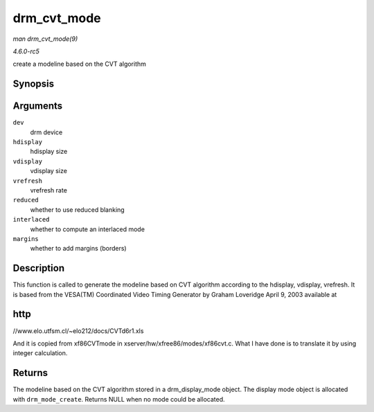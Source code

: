 .. -*- coding: utf-8; mode: rst -*-

.. _API-drm-cvt-mode:

============
drm_cvt_mode
============

*man drm_cvt_mode(9)*

*4.6.0-rc5*

create a modeline based on the CVT algorithm


Synopsis
========

.. c:function:: struct drm_display_mode * drm_cvt_mode( struct drm_device * dev, int hdisplay, int vdisplay, int vrefresh, bool reduced, bool interlaced, bool margins )

Arguments
=========

``dev``
    drm device

``hdisplay``
    hdisplay size

``vdisplay``
    vdisplay size

``vrefresh``
    vrefresh rate

``reduced``
    whether to use reduced blanking

``interlaced``
    whether to compute an interlaced mode

``margins``
    whether to add margins (borders)


Description
===========

This function is called to generate the modeline based on CVT algorithm
according to the hdisplay, vdisplay, vrefresh. It is based from the
VESA(TM) Coordinated Video Timing Generator by Graham Loveridge April 9,
2003 available at


http
====

//www.elo.utfsm.cl/~elo212/docs/CVTd6r1.xls

And it is copied from xf86CVTmode in xserver/hw/xfree86/modes/xf86cvt.c.
What I have done is to translate it by using integer calculation.


Returns
=======

The modeline based on the CVT algorithm stored in a drm_display_mode
object. The display mode object is allocated with ``drm_mode_create``.
Returns NULL when no mode could be allocated.


.. ------------------------------------------------------------------------------
.. This file was automatically converted from DocBook-XML with the dbxml
.. library (https://github.com/return42/sphkerneldoc). The origin XML comes
.. from the linux kernel, refer to:
..
.. * https://github.com/torvalds/linux/tree/master/Documentation/DocBook
.. ------------------------------------------------------------------------------
